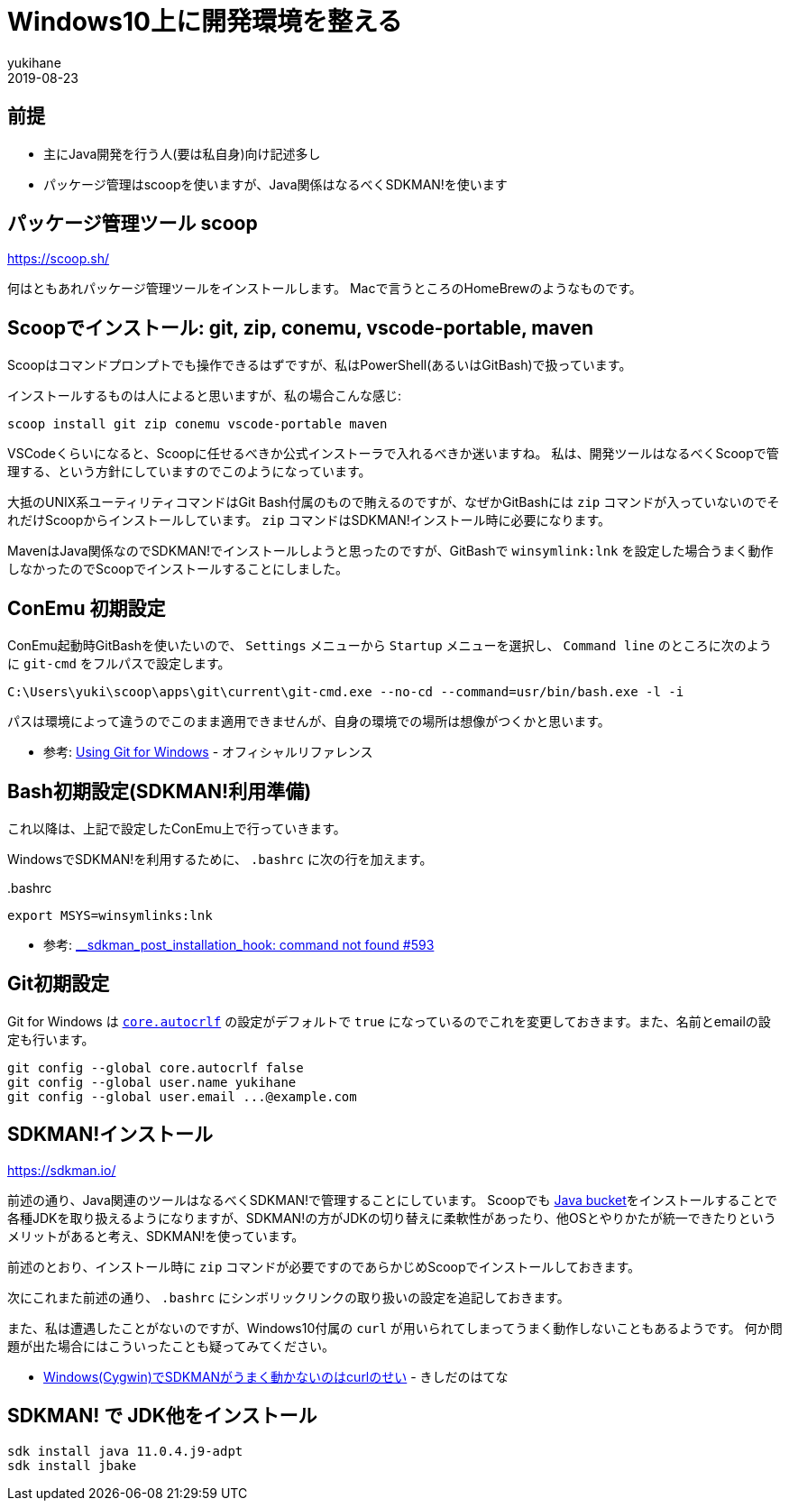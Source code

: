= Windows10上に開発環境を整える
yukihane
2019-08-23
:jbake-type: post
:jbake-status: published
:jbake-tags: windows
:idprefix:

== 前提

* 主にJava開発を行う人(要は私自身)向け記述多し
* パッケージ管理はscoopを使いますが、Java関係はなるべくSDKMAN!を使います

== パッケージ管理ツール scoop

https://scoop.sh/

何はともあれパッケージ管理ツールをインストールします。
Macで言うところのHomeBrewのようなものです。

== Scoopでインストール: git, zip, conemu, vscode-portable, maven

Scoopはコマンドプロンプトでも操作できるはずですが、私はPowerShell(あるいはGitBash)で扱っています。

インストールするものは人によると思いますが、私の場合こんな感じ:

----
scoop install git zip conemu vscode-portable maven
----

VSCodeくらいになると、Scoopに任せるべきか公式インストーラで入れるべきか迷いますね。
私は、開発ツールはなるべくScoopで管理する、という方針にしていますのでこのようになっています。

大抵のUNIX系ユーティリティコマンドはGit Bash付属のもので賄えるのですが、なぜかGitBashには `zip` コマンドが入っていないのでそれだけScoopからインストールしています。
`zip` コマンドはSDKMAN!インストール時に必要になります。

MavenはJava関係なのでSDKMAN!でインストールしようと思ったのですが、GitBashで `winsymlink:lnk` を設定した場合うまく動作しなかったのでScoopでインストールすることにしました。

== ConEmu 初期設定

ConEmu起動時GitBashを使いたいので、 `Settings` メニューから `Startup` メニューを選択し、 `Command line` のところに次のように `git-cmd` をフルパスで設定します。

----
C:\Users\yuki\scoop\apps\git\current\git-cmd.exe --no-cd --command=usr/bin/bash.exe -l -i
----

パスは環境によって違うのでこのまま適用できませんが、自身の環境での場所は想像がつくかと思います。

* 参考: https://conemu.github.io/en/GitForWindows.html[Using Git for Windows] - オフィシャルリファレンス

== Bash初期設定(SDKMAN!利用準備)

これ以降は、上記で設定したConEmu上で行っていきます。

WindowsでSDKMAN!を利用するために、 `.bashrc` に次の行を加えます。

..bashrc
----
export MSYS=winsymlinks:lnk
----

* 参考: https://github.com/sdkman/sdkman-cli/issues/593#issuecomment-467767923[__sdkman_post_installation_hook: command not found #593]


== Git初期設定

Git for Windows は https://git-scm.com/book/ja/v2/Git-%E3%81%AE%E3%82%AB%E3%82%B9%E3%82%BF%E3%83%9E%E3%82%A4%E3%82%BA-Git-%E3%81%AE%E8%A8%AD%E5%AE%9A#_code_core_autocrlf_code[`core.autocrlf`] の設定がデフォルトで `true` になっているのでこれを変更しておきます。また、名前とemailの設定も行います。

----
git config --global core.autocrlf false
git config --global user.name yukihane
git config --global user.email ...@example.com
----


== SDKMAN!インストール

https://sdkman.io/

前述の通り、Java関連のツールはなるべくSDKMAN!で管理することにしています。
Scoopでも https://github.com/lukesampson/scoop/wiki/Java[Java bucket]をインストールすることで各種JDKを取り扱えるようになりますが、SDKMAN!の方がJDKの切り替えに柔軟性があったり、他OSとやりかたが統一できたりというメリットがあると考え、SDKMAN!を使っています。

前述のとおり、インストール時に `zip` コマンドが必要ですのであらかじめScoopでインストールしておきます。

次にこれまた前述の通り、 `.bashrc` にシンボリックリンクの取り扱いの設定を追記しておきます。

また、私は遭遇したことがないのですが、Windows10付属の `curl` が用いられてしまってうまく動作しないこともあるようです。
何か問題が出た場合にはこういったことも疑ってみてください。

* https://nowokay.hatenablog.com/entry/2019/06/12/035324[Windows(Cygwin)でSDKMANがうまく動かないのはcurlのせい] - きしだのはてな

== SDKMAN! で JDK他をインストール

----
sdk install java 11.0.4.j9-adpt
sdk install jbake
----
